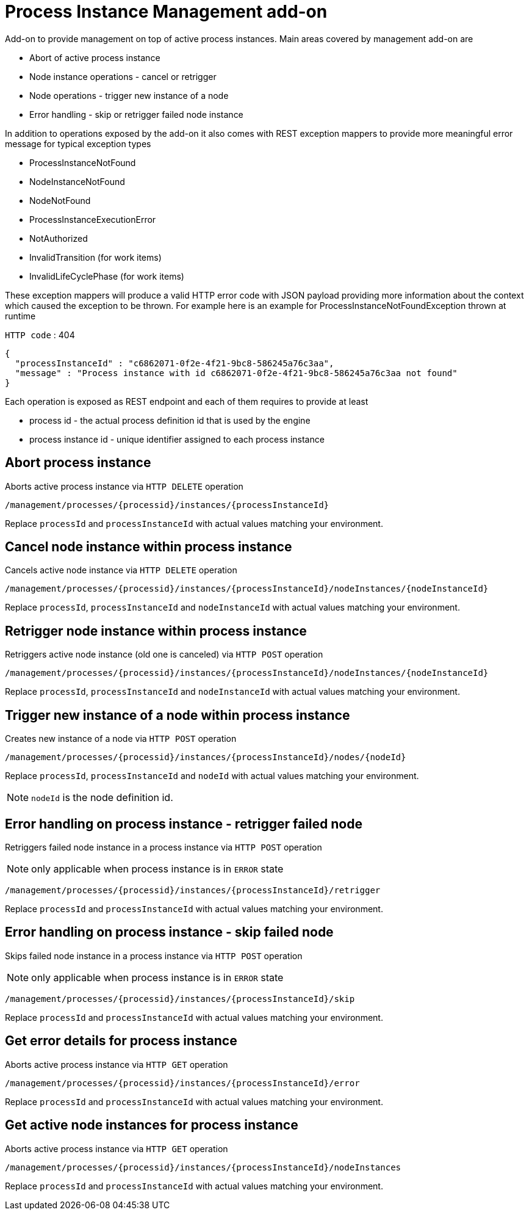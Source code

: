 # Process Instance Management add-on 

Add-on to provide management on top of active process instances. Main areas covered by management add-on are

* Abort of active process instance
* Node instance operations - cancel or retrigger
* Node operations - trigger new instance of a node
* Error handling - skip or retrigger failed node instance

In addition to operations exposed by the add-on it also comes with REST exception mappers to provide more meaningful error message for typical exception types

* ProcessInstanceNotFound
* NodeInstanceNotFound
* NodeNotFound
* ProcessInstanceExecutionError
* NotAuthorized
* InvalidTransition (for work items)
* InvalidLifeCyclePhase (for work items)

These exception mappers will produce a valid HTTP error code with JSON payload providing more information about the context which caused the exception to be thrown. For example here is an example for ProcessInstanceNotFoundException thrown at runtime

`HTTP code` : 404

[source,json]
----
{
  "processInstanceId" : "c6862071-0f2e-4f21-9bc8-586245a76c3aa",
  "message" : "Process instance with id c6862071-0f2e-4f21-9bc8-586245a76c3aa not found"
}
----

Each operation is exposed as REST endpoint and each of them requires to provide at least

* process id - the actual process definition id that is used by the engine
* process instance id - unique identifier assigned to each process instance

## Abort process instance

Aborts active process instance via `HTTP DELETE` operation

`/management/processes/{processid}/instances/{processInstanceId}`

Replace `processId` and `processInstanceId` with actual values matching your environment.


## Cancel node instance within process instance

Cancels active node instance via `HTTP DELETE` operation

`/management/processes/{processid}/instances/{processInstanceId}/nodeInstances/{nodeInstanceId}`

Replace `processId`, `processInstanceId` and `nodeInstanceId` with actual values matching your environment.

## Retrigger node instance within process instance

Retriggers active node instance (old one is canceled) via `HTTP POST` operation

`/management/processes/{processid}/instances/{processInstanceId}/nodeInstances/{nodeInstanceId}`

Replace `processId`, `processInstanceId` and `nodeInstanceId` with actual values matching your environment.

## Trigger new instance of a node within process instance

Creates new instance of a node via `HTTP POST` operation

`/management/processes/{processid}/instances/{processInstanceId}/nodes/{nodeId}`

Replace `processId`, `processInstanceId` and `nodeId` with actual values matching your environment.

NOTE: `nodeId` is the node definition id.

## Error handling on process instance - retrigger failed node

Retriggers failed node instance in a process instance via `HTTP POST` operation

NOTE: only applicable when process instance is in `ERROR` state

`/management/processes/{processid}/instances/{processInstanceId}/retrigger`

Replace `processId` and `processInstanceId` with actual values matching your environment.

## Error handling on process instance - skip failed node

Skips failed node instance in a process instance via `HTTP POST` operation

NOTE: only applicable when process instance is in `ERROR` state

`/management/processes/{processid}/instances/{processInstanceId}/skip`

Replace `processId` and `processInstanceId` with actual values matching your environment.

## Get error details for process instance

Aborts active process instance via `HTTP GET` operation

`/management/processes/{processid}/instances/{processInstanceId}/error`

Replace `processId` and `processInstanceId` with actual values matching your environment.

## Get active node instances for process instance

Aborts active process instance via `HTTP GET` operation

`/management/processes/{processid}/instances/{processInstanceId}/nodeInstances`

Replace `processId` and `processInstanceId` with actual values matching your environment.